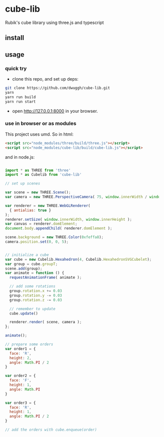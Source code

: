 * cube-lib
  Rubik's cube library using three.js and typescript

** install
** usage
*** quick try
    - clone this repo, and set up deps:
    #+BEGIN_SRC bash
      git clone https://github.com/dwuggh/cube-lib.git
      yarn
      yarn run build
      yarn run start
    #+END_SRC
    - open http://127.0.0.1:8000 in your browser.
*** use in browser or as modules
    This project uses umd. So in html:
    #+BEGIN_SRC html
      <script src="node_modules/three/build/three.js"></script>
      <script src="node_modules/cube-lib/build/cube-lib.js"></script>
    #+END_SRC
    and in node.js:
    #+BEGIN_SRC javascript

      import * as THREE from 'three'
      import * as Cubelib from 'cube-lib'

      // set up scenes

      var scene = new THREE.Scene();
      var camera = new THREE.PerspectiveCamera( 75, window.innerWidth / window.innerHeight, 0.1, 1000 );

      var renderer = new THREE.WebGLRenderer(
        { antialias: true }
      );
      renderer.setSize( window.innerWidth, window.innerHeight );
      var canvas = renderer.domElement;
      document.body.appendChild( renderer.domElement );

      scene.background = new THREE.Color(0xfeffa8);
      camera.position.set(0, 0, 5);


      // initialize a cube
      var cube = new Cubelib.Hexahedron(4, Cubelib.HexahedronSVGCubelet);
      var group = cube.groupT;
      scene.add(group);
      var animate = function () {
        requestAnimationFrame( animate );

        // add some rotations
        group.rotation.x += 0.03
        group.rotation.y -= 0.03
        group.rotation.z -= 0.03

        // remember to update
        cube.update()

        renderer.render( scene, camera );
      };

      animate();

      // prepare some orders
      var order1 = {
        face: 'R',
        height: 2,
        angle: Math.PI / 2
      }

      var order2 = {
        face: 'F',
        height: 1,
        angle: Math.PI
      }

      var order3 = {
        face: 'R',
        height: 1,
        angle: Math.PI / 2
      }

      // add the orders with cube.enqueue(order)
    #+END_SRC
